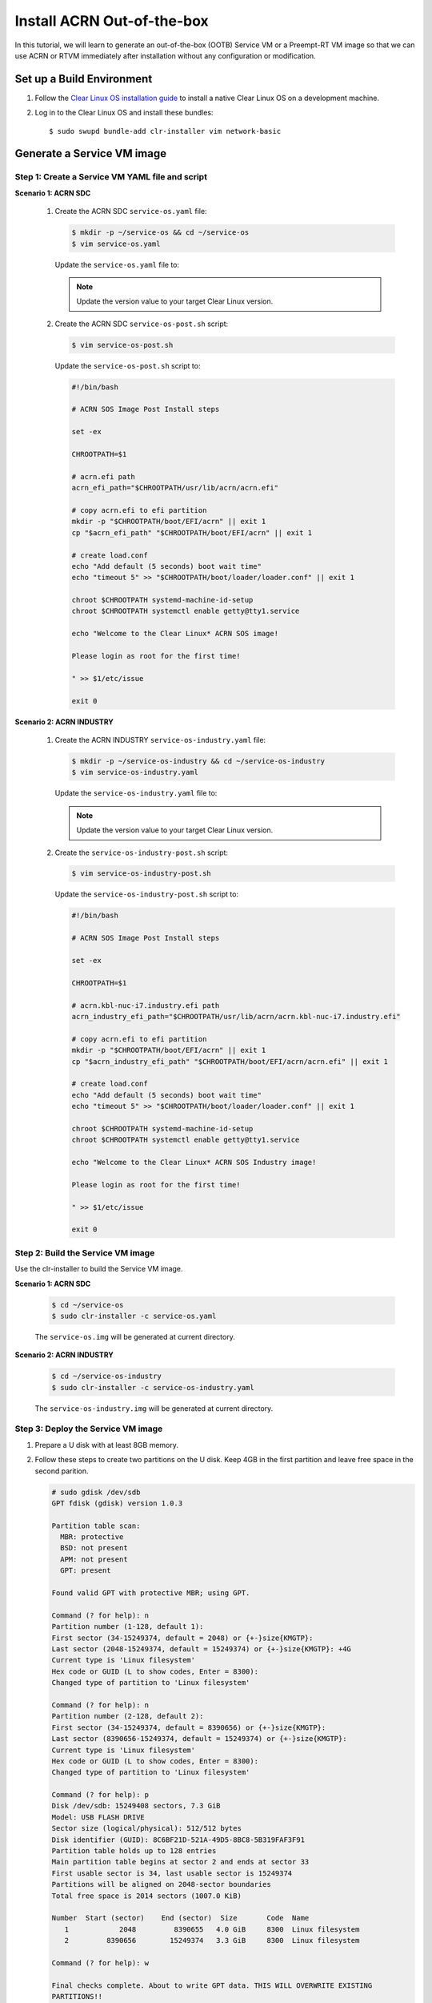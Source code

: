 .. _acrn_ootb:

Install ACRN Out-of-the-box
###########################

In this tutorial, we will learn to generate an out-of-the-box (OOTB) Service VM or a Preempt-RT VM image so that we can use ACRN or RTVM immediately after installation without any configuration or modification.

Set up a Build Environment
**************************

#. Follow the `Clear Linux OS installation guide
   <https://clearlinux.org/documentation/clear-linux/get-started/bare-metal-install-server>`_
   to install a native Clear Linux OS on a development machine.

#. Log in to the Clear Linux OS and install these bundles::

   $ sudo swupd bundle-add clr-installer vim network-basic

.. _set_up_ootb_service_vm:

Generate a Service VM image
***************************

Step 1: Create a Service VM YAML file and script
================================================

**Scenario 1: ACRN SDC**

  #. Create the ACRN SDC ``service-os.yaml`` file:

     .. code-block:: none

        $ mkdir -p ~/service-os && cd ~/service-os
        $ vim service-os.yaml

     Update the ``service-os.yaml`` file to:

     .. code-block:: bash
        :emphasize-lines: 51

        block-devices: [
           {name: "bdevice", file: "sos.img"}
        ]

        targetMedia:
        - name: ${bdevice}
          size: "108.54G"
          type: disk
          children:
          - name: ${bdevice}1
            fstype: vfat
            mountpoint: /boot
            size: "512M"
            type: part
          - name: ${bdevice}2
            fstype: swap
            size: "32M"
            type: part
          - name: ${bdevice}3
            fstype: ext4
            mountpoint: /
            size: "108G"
            type: part

        bundles: [
            bootloader,
            editors,
            network-basic,
            openssh-server,
            os-core,
            os-core-update,
            sysadmin-basic,
            systemd-networkd-autostart,
            service-os
          ]

        autoUpdate: false
        postArchive: false
        postReboot: false
        telemetry: false
        hostname: clr-sos

        keyboard: us
        language: en_US.UTF-8
        kernel: kernel-iot-lts2018-sos

        post-install: [
           {cmd: "${yamlDir}/service-os-post.sh ${chrootDir}"},
        ]

        version: 30970

     .. note:: Update the version value to your target Clear Linux version.

  #. Create the ACRN SDC ``service-os-post.sh`` script:

     .. code-block:: none

        $ vim service-os-post.sh

     Update the ``service-os-post.sh`` script to:

     .. code-block:: bash

        #!/bin/bash

        # ACRN SOS Image Post Install steps

        set -ex

        CHROOTPATH=$1

        # acrn.efi path
        acrn_efi_path="$CHROOTPATH/usr/lib/acrn/acrn.efi"

        # copy acrn.efi to efi partition
        mkdir -p "$CHROOTPATH/boot/EFI/acrn" || exit 1
        cp "$acrn_efi_path" "$CHROOTPATH/boot/EFI/acrn" || exit 1

        # create load.conf
        echo "Add default (5 seconds) boot wait time"
        echo "timeout 5" >> "$CHROOTPATH/boot/loader/loader.conf" || exit 1

        chroot $CHROOTPATH systemd-machine-id-setup
        chroot $CHROOTPATH systemctl enable getty@tty1.service

        echo "Welcome to the Clear Linux* ACRN SOS image!

        Please login as root for the first time!

        " >> $1/etc/issue

        exit 0

**Scenario 2: ACRN INDUSTRY**

  #. Create the ACRN INDUSTRY ``service-os-industry.yaml`` file:

     .. code-block:: none

        $ mkdir -p ~/service-os-industry && cd ~/service-os-industry
        $ vim service-os-industry.yaml

     Update the ``service-os-industry.yaml`` file to:

     .. code-block:: bash
        :emphasize-lines: 52

        block-devices: [
           {name: "bdevice", file: "sos-industry.img"}
        ]

        targetMedia:
        - name: ${bdevice}
          size: "108.54G"
          type: disk
          children:
          - name: ${bdevice}1
            fstype: vfat
            mountpoint: /boot
            size: "512M"
            type: part
          - name: ${bdevice}2
            fstype: swap
            size: "32M"
            type: part
          - name: ${bdevice}3
            fstype: ext4
            mountpoint: /
            size: "108G"
            type: part

        bundles: [
            bootloader,
            editors,
            network-basic,
            openssh-server,
            os-core,
            os-core-update,
            sysadmin-basic,
            systemd-networkd-autostart,
            service-os
          ]

        autoUpdate: false
        postArchive: false
        postReboot: false
        telemetry: false
        hostname: clr-sos

        keyboard: us
        language: en_US.UTF-8
        kernel: kernel-iot-lts2018-sos


        post-install: [
           {cmd: "${yamlDir}/service-os-industry-post.sh ${chrootDir}"},
        ]

        version: 30970

     .. note:: Update the version value to your target Clear Linux version.

  #. Create the ``service-os-industry-post.sh`` script:

     .. code-block:: none

      $ vim service-os-industry-post.sh

     Update the ``service-os-industry-post.sh`` script to:

     .. code-block:: bash

        #!/bin/bash

        # ACRN SOS Image Post Install steps

        set -ex

        CHROOTPATH=$1

        # acrn.kbl-nuc-i7.industry.efi path
        acrn_industry_efi_path="$CHROOTPATH/usr/lib/acrn/acrn.kbl-nuc-i7.industry.efi"

        # copy acrn.efi to efi partition
        mkdir -p "$CHROOTPATH/boot/EFI/acrn" || exit 1
        cp "$acrn_industry_efi_path" "$CHROOTPATH/boot/EFI/acrn/acrn.efi" || exit 1

        # create load.conf
        echo "Add default (5 seconds) boot wait time"
        echo "timeout 5" >> "$CHROOTPATH/boot/loader/loader.conf" || exit 1

        chroot $CHROOTPATH systemd-machine-id-setup
        chroot $CHROOTPATH systemctl enable getty@tty1.service

        echo "Welcome to the Clear Linux* ACRN SOS Industry image!

        Please login as root for the first time!

        " >> $1/etc/issue

        exit 0

Step 2: Build the Service VM image
==================================

Use the clr-installer to build the Service VM image.

**Scenario 1: ACRN SDC**

  .. code-block:: none

     $ cd ~/service-os
     $ sudo clr-installer -c service-os.yaml


  The ``service-os.img`` will be generated at current directory.


**Scenario 2: ACRN INDUSTRY**

  .. code-block:: none

     $ cd ~/service-os-industry
     $ sudo clr-installer -c service-os-industry.yaml


  The ``service-os-industry.img`` will be generated at current directory.

Step 3: Deploy the Service VM image
===================================

#. Prepare a U disk with at least 8GB memory.

#. Follow these steps to create two partitions on the U disk.
   Keep 4GB in the first partition and leave free space in the second parition.

   .. code-block:: none

      # sudo gdisk /dev/sdb
      GPT fdisk (gdisk) version 1.0.3

      Partition table scan:
        MBR: protective
        BSD: not present
        APM: not present
        GPT: present

      Found valid GPT with protective MBR; using GPT.

      Command (? for help): n
      Partition number (1-128, default 1):
      First sector (34-15249374, default = 2048) or {+-}size{KMGTP}:
      Last sector (2048-15249374, default = 15249374) or {+-}size{KMGTP}: +4G
      Current type is 'Linux filesystem'
      Hex code or GUID (L to show codes, Enter = 8300):
      Changed type of partition to 'Linux filesystem'

      Command (? for help): n
      Partition number (2-128, default 2):
      First sector (34-15249374, default = 8390656) or {+-}size{KMGTP}:
      Last sector (8390656-15249374, default = 15249374) or {+-}size{KMGTP}:
      Current type is 'Linux filesystem'
      Hex code or GUID (L to show codes, Enter = 8300):
      Changed type of partition to 'Linux filesystem'

      Command (? for help): p
      Disk /dev/sdb: 15249408 sectors, 7.3 GiB
      Model: USB FLASH DRIVE
      Sector size (logical/physical): 512/512 bytes
      Disk identifier (GUID): 8C6BF21D-521A-49D5-8BC8-5B319FAF3F91
      Partition table holds up to 128 entries
      Main partition table begins at sector 2 and ends at sector 33
      First usable sector is 34, last usable sector is 15249374
      Partitions will be aligned on 2048-sector boundaries
      Total free space is 2014 sectors (1007.0 KiB)

      Number  Start (sector)    End (sector)  Size       Code  Name
         1            2048         8390655   4.0 GiB     8300  Linux filesystem
         2         8390656        15249374   3.3 GiB     8300  Linux filesystem

      Command (? for help): w

      Final checks complete. About to write GPT data. THIS WILL OVERWRITE EXISTING
      PARTITIONS!!

      Do you want to proceed? (Y/N): Y
      OK; writing new GUID partition table (GPT) to /dev/sdb.
      The operation has completed successfully.

#. Download and install a bootable Clear Linux on the U disk:

   .. code-block:: none

      $ wget https://download.clearlinux.org/releases/30970/clear/clear-30970-live-server.iso.xz
      $ xz -d clear-30970-live-server.iso.xz
      $ sudo dd if=clear-30970-live-server.iso of=/dev/sdb1 bs=4M oflag=sync status=progress

#. Copy the ``service-os.img`` or ``service-os-industry.img`` to the U disk:

   .. code-block:: none

      $ sudo mkfs.ext4 /dev/sdb2
      $ sudo mount /dev/sdb2 /mnt

   - ACRN SDC scenario:

     .. code-block:: none

        $ cp ~/service-os/service-os.img /mnt
        $ sync && umount /mnt

   - ACRN INDUSTRY scenario:

     .. code-block:: none

        $ cp ~/service-os-industry/service-os-industry.img /mnt
        $ sync && umount /mnt

#. Unplug the U disk from the development machine and plug it in to your test machine.

#. Reboot the test machine and boot from the USB.

#. Log in to the Live Service Clear Linux OS with your "root" account and
   mount the second partition on the U disk:

   .. code-block:: none

      # mount /dev/sdb2 /mnt

#. Format the disk that will install the Service VM image:

   .. code-block:: none

      # sudo gdisk /dev/nvme0n1
      GPT fdisk (gdisk) version 1.0.3

      Partition table scan:
        MBR: protective
        BSD: not present
        APM: not present
        GPT: present

      Found valid GPT with protective MBR; using GPT.

      Command (? for help): o
      This option deletes all partitions and creates a new protective MBR.
      Proceed? (Y/N): Y

      Command (? for help): w

      Final checks complete. About to write GPT data. THIS WILL OVERWRITE EXISTING
      PARTITIONS!!

      Do you want to proceed? (Y/N): Y
      OK; writing new GUID partition table (GPT) to /dev/nvme0n1.
      The operation has completed successfully.

#. Delete the old ACRN EFI firmware info:

   .. code-block:: none

      # efibootmgr | grep ACRN | cut -d'*' -f1 | cut -d't' -f2 | xargs -i efibootmgr -b {} -B

#. Write the Service VM:

   - ACRN SDC scenario:

     .. code-block:: none

        # dd if=/mnt/sos.img of=/dev/nvme0n1 bs=4M oflag=sync status=progress

   - ACRN INDUSTRY scenario:

     .. code-block:: none

        # dd if=/mnt/sos-industry.img of=/dev/nvme0n1 bs=4M oflag=sync status=progress

#. Configure the EFI firmware to boot the ACRN hypervisor by default:

   .. code-block:: none

      # efibootmgr -c -l "\EFI\acrn\acrn.efi" -d /dev/nvme0n1 -p 1 -L "ACRN"

#. Unplug the U disk and reboot the test machine. After the Clear Linux OS boots, log in as "root" for the first time.

.. _set_up_ootb_rtvm:

Generate a User VM Preempt-RT image
***********************************

Step 1: Create a Preempt-RT image YAML file and script
======================================================

#. Create the ``preempt-rt.yaml`` file:

   .. code-block:: none

      $ mkdir -p ~/preempt-rt && cd ~/preempt-rt
      $ vim preempt-rt.yaml

   Update the ``preempt-rt.yaml`` file to:

   .. code-block:: bash
      :emphasize-lines: 46

      block-devices: [
         {name: "bdevice", file: "preempt-rt.img"}
      ]

      targetMedia:
      - name: ${bdevice}
        size: "8.54G"
        type: disk
        children:
        - name: ${bdevice}1
          fstype: vfat
          mountpoint: /boot
          size: "512M"
          type: part
        - name: ${bdevice}2
          fstype: swap
          size: "32M"
          type: part
        - name: ${bdevice}3
          fstype: ext4
          mountpoint: /
          size: "8G"
          type: part

      bundles: [
          bootloader,
          editors,
          network-basic,
          openssh-server,
          os-core,
          os-core-update,
          sysadmin-basic,
          systemd-networkd-autostart
        ]

      autoUpdate: false
      postArchive: false
      postReboot: false
      telemetry: false
      hostname: clr-preempt-rt

      keyboard: us
      language: en_US.UTF-8
      kernel: kernel-lts2018-preempt-rt

      version: 30970

   .. note:: Update the version value to your target Clear Linux version

Step 2: Build a User VM Preempt-RT image
========================================

.. code-block:: none

   $ sudo clr-installer -c preempt-rt.yaml


The ``preempt-rt.img`` will be generated at the current directory.

Step 3: Deploy the User VM Preempt-RT image
===========================================

#. Log in to the Service VM and copy the ``preempt-rt.img`` from the development machine:

   .. code-block:: none

      $ mkdir -p preempt-rt && cd preempt-rt
      $ scp <development username>@<development machine ip>:<path to preempt-rt.img> .

#. Write ``preempt-rt.img`` to disk:

   .. code-block:: none

      $ sudo dd if=<path to preempt-rt.img> of=/dev/sda bs=4M oflag=sync status=progress

#. Copy the ``OVMF.fd`` and ``launch_hard_rt_vm.sh``:

   .. code-block:: none

      $ cp /usr/share/acrn/bios/OVMF.fd .
      $ cp /usr/share/acrn/samples/nuc/launch_hard_rt_vm.sh .

#. Launch the Preempt-RT User VM:

   .. code-block:: none

      $ chmod +x launch_hard_rt_vm.sh
      $ ./launch_hard_rt_vm.sh
